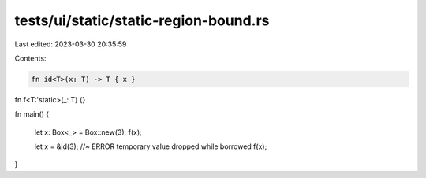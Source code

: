 tests/ui/static/static-region-bound.rs
======================================

Last edited: 2023-03-30 20:35:59

Contents:

.. code-block:: rs

    fn id<T>(x: T) -> T { x }

fn f<T:'static>(_: T) {}

fn main() {

    let x: Box<_> = Box::new(3);
    f(x);

    let x = &id(3); //~ ERROR temporary value dropped while borrowed
    f(x);
}


